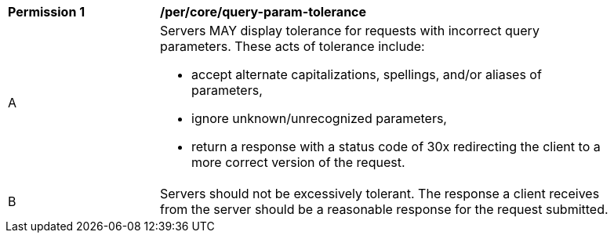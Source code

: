 [[per_core-query-param-tolerance]]
[width="90%",cols="2,6a"]
|===
^|*Permission {counter:per-id}* |*/per/core/query-param-tolerance*
^|A |Servers MAY display tolerance for requests with incorrect query parameters. These acts of tolerance include:  

*   accept alternate capitalizations, spellings, and/or aliases of parameters,
*   ignore unknown/unrecognized parameters,
*   return a response with a status code of 30x redirecting the client to a more correct version of the request.
^|B |Servers should not be excessively tolerant. The response a client receives from the server should be a reasonable response for the request submitted.  
|===

